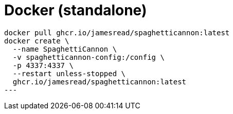 = Docker (standalone)

[source,bash]
----
docker pull ghcr.io/jamesread/spaghetticannon:latest
docker create \
  --name SpaghettiCannon \
  -v spaghetticannon-config:/config \
  -p 4337:4337 \
  --restart unless-stopped \
  ghcr.io/jamesread/spaghetticannon:latest
---
